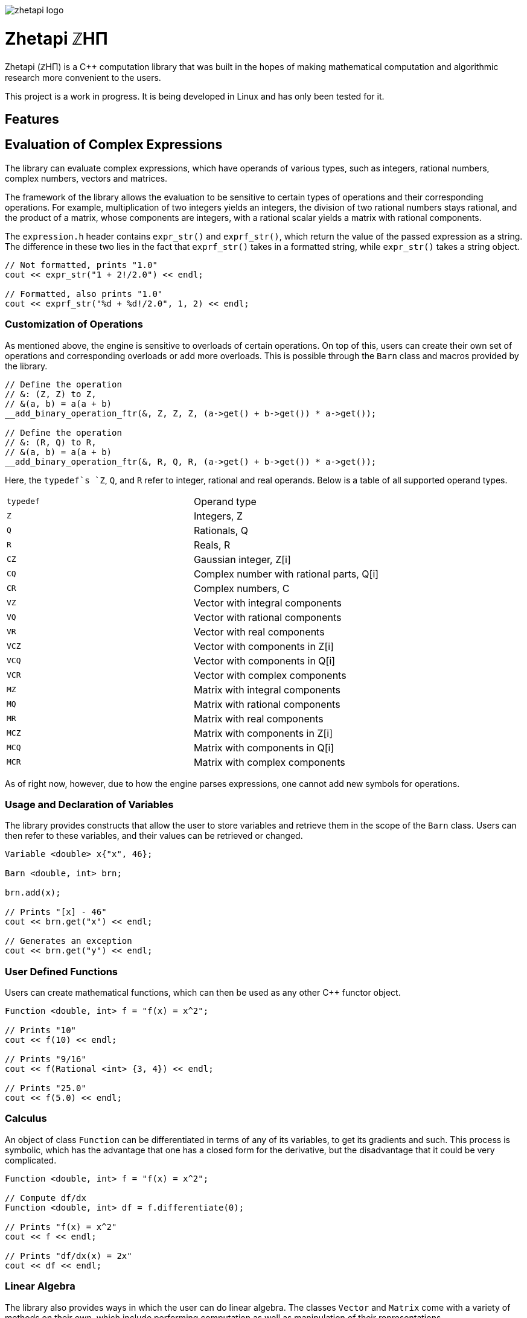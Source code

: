 image::zhetapi-logo.png[]

# Zhetapi ℤHΠ

Zhetapi (ℤHΠ) is a C++ computation library that was built in the hopes of
making mathematical computation and algorithmic research more convenient to the
users.

This project is a work in progress.
It is being developed in Linux and has only been tested for it.

## Features

## Evaluation of Complex Expressions

The library can evaluate complex expressions, which have operands of various
types, such as integers, rational numbers, complex numbers, vectors and
matrices.

The framework of the library allows the evaluation to be sensitive to certain
types of operations and their corresponding operations. For example,
multiplication of two integers yields an integers, the division of two rational
numbers stays rational, and the product of a matrix, whose components are
integers, with a rational scalar yields a matrix with rational components.

The `expression.h` header contains `expr_str()` and `exprf_str()`, which return
the value of the passed expression as a string. The difference in these two lies
in the fact that `exprf_str()` takes in a formatted string, while `expr_str()`
takes a string object.

```{cpp}
// Not formatted, prints "1.0"
cout << expr_str("1 + 2!/2.0") << endl;

// Formatted, also prints "1.0"
cout << exprf_str("%d + %d!/2.0", 1, 2) << endl;
```

### Customization of Operations

As mentioned above, the engine is sensitive to overloads of certain operations.
On top of this, users can create their own set of operations and corresponding
overloads or add more overloads. This is possible through the `Barn` class and
macros provided by the library.

```{cpp}
// Define the operation
// &: (Z, Z) to Z,
// &(a, b) = a(a + b)
__add_binary_operation_ftr(&, Z, Z, Z, (a->get() + b->get()) * a->get());

// Define the operation
// &: (R, Q) to R,
// &(a, b) = a(a + b)
__add_binary_operation_ftr(&, R, Q, R, (a->get() + b->get()) * a->get());
```

Here, the `typedef`s `Z`, `Q`, and `R` refer to integer, rational and real
operands. Below is a table of all supported operand types.

|===

| `typedef` | Operand type

| `Z` | Integers, Z
| `Q` | Rationals, Q
| `R` | Reals, R

| `CZ` | Gaussian integer, Z[i]
| `CQ` | Complex number with rational parts, Q[i]
| `CR` | Complex numbers, C

| `VZ` | Vector with integral components
| `VQ` | Vector with rational components
| `VR` | Vector with real components
| `VCZ` | Vector with components in Z[i]
| `VCQ` | Vector with components in Q[i]
| `VCR` | Vector with complex components

| `MZ` | Matrix with integral components
| `MQ` | Matrix with rational components
| `MR` | Matrix with real components
| `MCZ` | Matrix with components in Z[i]
| `MCQ` | Matrix with components in Q[i]
| `MCR` | Matrix with complex components

|===

As of right now, however, due to how the engine parses expressions,
one cannot add new symbols for operations.

### Usage and Declaration of Variables

The library provides constructs that allow the user to store variables and
retrieve them in the scope of the `Barn` class. Users can then refer to these
variables, and their values can be retrieved or changed.

```{cpp}
Variable <double> x{"x", 46};

Barn <double, int> brn;

brn.add(x);

// Prints "[x] - 46"
cout << brn.get("x") << endl;

// Generates an exception
cout << brn.get("y") << endl;
```

### User Defined Functions

Users can create mathematical functions, which can then be used as any other C++
functor object.

```{cpp}
Function <double, int> f = "f(x) = x^2";

// Prints "10"
cout << f(10) << endl;

// Prints "9/16"
cout << f(Rational <int> {3, 4}) << endl;

// Prints "25.0"
cout << f(5.0) << endl;
```

### Calculus

An object of class `Function` can be differentiated in terms of any of its
variables, to get its gradients and such. This process is symbolic, which has
the advantage that one has a closed form for the derivative, but the
disadvantage that it could be very complicated.

```{cpp}
Function <double, int> f = "f(x) = x^2";

// Compute df/dx
Function <double, int> df = f.differentiate(0);

// Prints "f(x) = x^2"
cout << f << endl;

// Prints "df/dx(x) = 2x"
cout << df << endl;
```

### Linear Algebra

The library also provides ways in which the user can do linear algebra. The
classes `Vector` and `Matrix` come with a variety of methods on their own, which
include performing computation as well as manipulation of their representations.

In addition to these classes, the library provides standard algorithms such as Gram
Schmidt and LU Factorization (see below).

### Standard Algorithms

|===

| Function | Description | Engine Header

| `gram_schmidt` | Performs the Gram Schmidt process on the given
set of vectors.	| `algorithm.h`

| `gram_schmidt_normalized` | Same as `gram_schmidt` but returns a basis of
normalized vectors. | `algorithm.h`

| `lagrange_interpolate` | Performs Lagrange interpolation on the given set of
points. Returns the appropriate polynomial. | `algorithm.h`

| `lu_factorize` | Returns the LU factorization of a matrix. | `algorithm.h`

| `solve_linear_equation` | Solves the linear equation `Ax = b` given `A` and
`b`. | `algorithm.h`

| `reduced_polynomial_fitting` | Returns a polynomial that goes through the
given set of points. Differs from `lagrange_interpolate` in that it returns a
simplified polynomial. | `algorithm.h`

| `gradient_descent` | Applies gradient descent to a given function on the given
set of data. | `algorithm.h`

| `find_root` | Uses Newton's method to find the root of the given function. |
`algorithm.h`

| `solve_hlde_constant` | Solves the homogeneous linear differential equation
with constant coefficients represented by the given polynomial. Returns a list
of functions as a basis to the solution space. | `calculus.h`

| `bernoulli_sequence_real` | Generates the first `n` terms of the Bernoulli
sequence. | `combinatorial.h`

| `bernoulli_sequence_rational` | Generates the first `n` terms of the Bernoulli
sequence as rational numbers. | `combinatorial.h`

| `bernoulli_number_real` | Generates the `n` th Bernoulli number.
| `combinatorial.h`

| `bernoulli_number_rational` | Generates the `n` th Bernoulli number as a
rational number.
| `combinatorial.h`

|===

## Overview of Usable Classes

Below are the currently usable classes.

|===

| Class Name | Description | Engine Header

| `Vector` | A vector in linear algebra | `vector.h`
| `Matrix` | A matrix in linear algebra | `matrix.h`
| `Polynomial` | A polynomial in algebra | `polynomial.h`
| `Complex` | A complex number in mathematics | `complex.h`

|===


## Modules

A description of each directory is presented below:

|===

| Directory | Description

| cli | Code for the Command Line Interface (CLI) application of Zhetapi. The
CLI will allow the user to directly compute expressions and declare functions
from the command line -- it will essentially be a calculator app like `octave`.

| engine | Contains the library template headers. All library features are
present in this module. It will later contain API functions.

| tests | Code to test library features.

| texifier | Code to convert plain text math to Latex. Used on the website to
turn results in Latex form.

| web | Code to run the webserver for the Zhetapi website. This website
supports the computation of mathematical expressions and it also provides graphing
capabilities. This is still in early developement.

|===

## Usage

The prerequisites for using the library are `bison` and `flex`, which are used
to parse inputs.

Apart from this, the user only needs to clone the repository and are run `make
parsers` in the repository directory. After this, one simply include the files
in `engine` whenever necessary.

## Whats Next?

### Simplification of Functions

Currently, objects of the `Function` class lack the complete ability to simplify
their representations. Some of this functionality does already exist, such as
the fact that adding/subtracting by 0 and multiplying/dividing by 1 are trivial
actions.

As an example which is not yet featuerd, it is not yet possible to have the
object recognize that `3xy + 5yx` is the same as `8xy`. This feature would also
help reduce the complexity of derivates of these objects.

### Integration and Differentiation

Symbolic differentiation is a current feature. However, integration is not. This
feature will be implemented as soon as the current framework has been properly
placed.  In addition, we would like to add other kinds of differentiation and
integration, such as automatic differentiation, and different types of numerical
integration (quadrature, etc.).

### Exact Forms of Numbers

One recognizes, simply by looking at the first few digits, that the number
`3.141592` is most nearly pi, and that the number `2.7182817` is most nearly
Euler's number. The hope is that at some point, the library will be able to
reach similar conclusions, through the help of integer relations algorithms such
as PSLQ.

### More Algorithms in Linear Algebra

Although there are a few standard linear algebra algorithms, the hope is that
more will be added. These include QR factorization, SVD, diagonalization, etc.

### Machine Learning

A solid foundation for linear algebra is already present in the library. The
next move would be to implement machine learning utilities, such as Deep Neural
Networks.

### Improve Semantics

The aim of the library is to allow the user to perform mathematical tasks with
ease. Thus, notational convenience of library features is important and is a
task that remains to be seen through.

## References

Below is a list of resources used in the making of this project.

 . Strang, Gilbert. _Introduction to Linear Algebra._ Wellesley, MA: Cambridge Press, 2016. Print.
 . Apostol, Tom M. _Calculus. Volume I_ New York: J. Wiley, 1967. Print.
 . Apostol, Tom M. _Calculus. Volume II_ Waltham, Mass: Blaisdell Pub. Co, 1967. Print.
 . Graham, Ronald L., Donald E. Knuth, and Oren Patashnik. _Concrete Mathematics
 : A Foundation For Computer Science._ Reading, Mass: Addison-Wesley, 1994. Print.
 . Stroustrup, Bjarne. _The C++ Programming Language._ Upper Saddle River, NJ: Addison-Wesley, 2013. Print.
 . Press, William H., et al. _Numerical Recipes : The Art of Scientific Computing._ Cambridge, UK New York: Cambridge University Press, 2007. Print.
